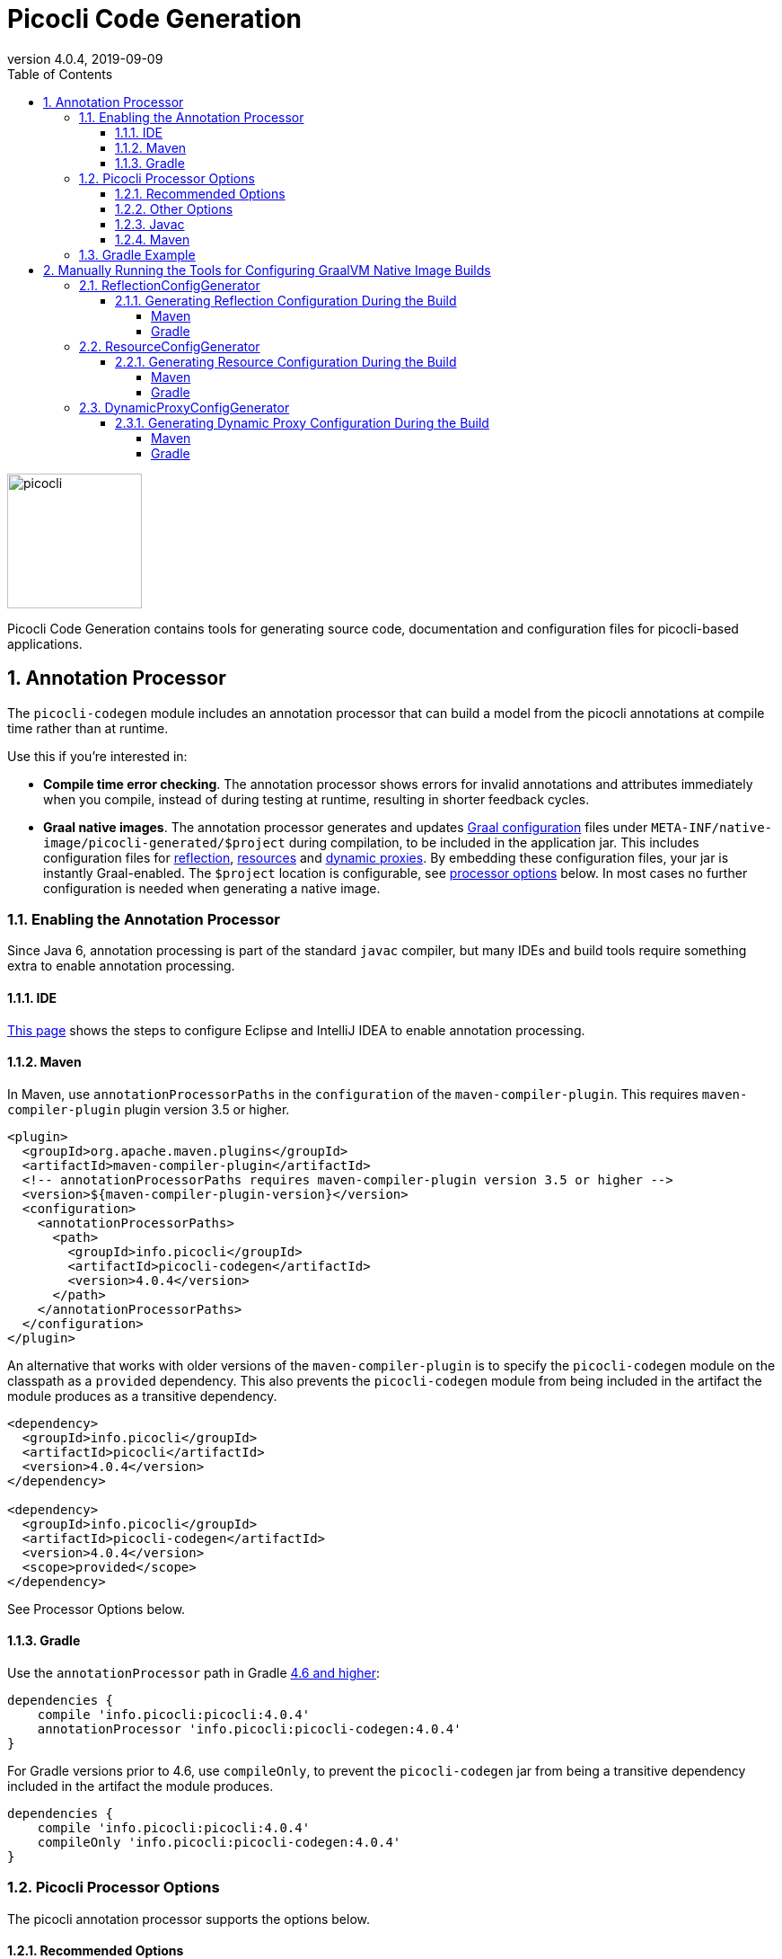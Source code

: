 = Picocli Code Generation
:revnumber: 4.0.4
:revdate: 2019-09-09
:toc: left
:numbered:
:toclevels: 4
:source-highlighter: coderay
//:source-highlighter: highlightjs
//:highlightjs-theme: darkula
:icons: font

image::https://picocli.info/images/logo/horizontal-400x150.png[picocli,height="150px"]

Picocli Code Generation contains tools for generating source code, documentation and configuration files 
for picocli-based applications.

== Annotation Processor
The `picocli-codegen` module includes an annotation processor that can build a model from the picocli annotations at compile time rather than at runtime.

Use this if you’re interested in:

* **Compile time error checking**. The annotation processor shows errors for invalid annotations and attributes immediately when you compile, instead of during testing at runtime, resulting in shorter feedback cycles.
* **Graal native images**. The annotation processor generates and updates https://github.com/oracle/graal/blob/master/substratevm/CONFIGURE.md[Graal configuration]
files under `META-INF/native-image/picocli-generated/$project` during compilation,
to be included in the application jar.
This includes configuration files for https://github.com/oracle/graal/blob/master/substratevm/REFLECTION.md[reflection], https://github.com/oracle/graal/blob/master/substratevm/RESOURCES.md[resources] and https://github.com/oracle/graal/blob/master/substratevm/DYNAMIC_PROXY.md[dynamic proxies].
By embedding these configuration files, your jar is instantly Graal-enabled.
The `$project` location is configurable, see <<Picocli Processor Options,processor options>> below.
In most cases no further configuration is needed when generating a native image.

=== Enabling the Annotation Processor

Since Java 6, annotation processing is part of the standard `javac` compiler, but many IDEs and build tools require something extra to enable annotation processing.

==== IDE
https://immutables.github.io/apt.html[This page] shows the steps to configure Eclipse and IntelliJ IDEA to enable annotation processing.

==== Maven
In Maven, use `annotationProcessorPaths` in the `configuration` of the `maven-compiler-plugin`.
This requires `maven-compiler-plugin` plugin version 3.5 or higher.

```xml
<plugin>
  <groupId>org.apache.maven.plugins</groupId>
  <artifactId>maven-compiler-plugin</artifactId>
  <!-- annotationProcessorPaths requires maven-compiler-plugin version 3.5 or higher -->
  <version>${maven-compiler-plugin-version}</version>
  <configuration>
    <annotationProcessorPaths>
      <path>
        <groupId>info.picocli</groupId>
        <artifactId>picocli-codegen</artifactId>
        <version>4.0.4</version>
      </path>
    </annotationProcessorPaths>
  </configuration>
</plugin>
```

An alternative that works with older versions of the `maven-compiler-plugin` is to specify the `picocli-codegen` module on the classpath as a `provided` dependency. This also prevents the `picocli-codegen` module from being included in the artifact the module produces as a transitive dependency.

```xml
<dependency>
  <groupId>info.picocli</groupId>
  <artifactId>picocli</artifactId>
  <version>4.0.4</version>
</dependency>

<dependency>
  <groupId>info.picocli</groupId>
  <artifactId>picocli-codegen</artifactId>
  <version>4.0.4</version>
  <scope>provided</scope>
</dependency>
```


See Processor Options below.


==== Gradle
Use the `annotationProcessor` path in Gradle https://docs.gradle.org/4.6/release-notes.html#convenient-declaration-of-annotation-processor-dependencies[4.6 and higher]:
```groovy
dependencies {
    compile 'info.picocli:picocli:4.0.4'
    annotationProcessor 'info.picocli:picocli-codegen:4.0.4'
}
```

For Gradle versions prior to 4.6, use `compileOnly`, to prevent the `picocli-codegen` jar from being a transitive dependency included in the artifact the module produces.
```groovy
dependencies {
    compile 'info.picocli:picocli:4.0.4'
    compileOnly 'info.picocli:picocli-codegen:4.0.4'
}
```

=== Picocli Processor Options

The picocli annotation processor supports the options below.

==== Recommended Options
* `project` - output subdirectory

The generated files are written to `META-INF/native-image/picocli-generated/${project}`.

The `project` option can be omitted, but it is a good idea to specify the `project` option with a unique value for your project (e.g. `${groupId}/${artifactId}`) if your jar may be https://stackoverflow.com/a/49811665[shaded] with other jars into an uberjar.


==== Other Options
* `other.resource.patterns` - comma-separated list of regular expressions matching additional resources to include in the image
* `other.resource.bundles` - comma-separated list of the base names of additional resource bundles to include in the image
* `other.proxy.interfaces` - comma-separated list of the fully qualified class names of additional interfaces for which to generate proxy classes when building the image
* `disable.proxy.config` - don’t generate `proxy-config.json`
* `disable.reflect.config` - don’t generate `reflect-config.json`
* `disable.resources.config` - don’t generate `resources-config.json`


==== Javac
To pass an annotation processor option with `javac`, specify the `-A` command line option:

```
javac -Aproject=org.myorg.myproject/myapp -cp ...
```
The `-A` option lets you pass options to annotation processors. See the https://docs.oracle.com/javase/8/docs/technotes/tools/unix/javac.html[javac documentation] for details.

==== Maven

To set an annotation processor option in Maven, you need to use the `maven-compiler-plugin` and configure the `compilerArgs` section.

```xml
<build>
  <plugins>
    <plugin>
      <groupId>org.apache.maven.plugins</groupId>
      <artifactId>maven-compiler-plugin</artifactId>
      <!-- annotationProcessorPaths requires maven-compiler-plugin version 3.5 or higher -->
      <version>${maven-compiler-plugin-version}</version>
      <configuration>
        <compilerArgs>
          <arg>-Aproject=${groupId}/${artifactId}</arg>
        </compilerArgs>
      </configuration>
    </plugin>
  </plugins>
</build>
```

See https://maven.apache.org/plugins/maven-compiler-plugin/compile-mojo.html for details.

=== Gradle Example
To set an annotation processor option in Gradle, add these options to the `options.compilerArgs` list in the `compileJava` block.

```groovy
compileJava {
    // minimum 1.6
    sourceCompatibility = ${java-version}
    targetCompatibility = ${java-version}
    options.compilerArgs += ["-Aproject=${project.group}/${project.name}"]
}
```

See the https://docs.gradle.org/current/dsl/org.gradle.api.tasks.compile.CompileOptions.html[Gradle documentation] for details.

== Manually Running the Tools for Configuring GraalVM Native Image Builds

The annotation processor is the recommended way to generate configuration files for GraalVM native images, but there may be cases where you want to generate these configuration files manually. The sections below give details on how to do this.

The `picocli-codegen` module contains the following tools to assist with AOT compilation to GraalVM native image builds:

* ReflectionConfigGenerator
* ResourceConfigGenerator
* DynamicProxyConfigGenerator

The generated configuration files can be supplied to the `native-image` tool via command line options like `-H:ReflectionConfigurationFiles=/path/to/reflect-config.json`,
or alternatively by placing them in a `META-INF/native-image/` directory on the class path, for example, in a JAR file used in the image build.
This directory (or any of its subdirectories) is searched for files with the names `reflect-config.json`, `proxy-config.json` and `resource-config.json`,
which are then automatically included in the build. Not all of those files must be present.
When multiple files with the same name are found, all of them are included.

See also the SubstrateVM https://github.com/oracle/graal/blob/master/substratevm/CONFIGURE.md[configuration documentation].

=== ReflectionConfigGenerator

GraalVM has https://github.com/oracle/graal/blob/master/substratevm/REFLECTION.md[limited support for Java reflection]
and it needs to know ahead of time the reflectively accessed program elements.

`ReflectionConfigGenerator` generates a JSON String with the program elements that will be accessed reflectively in a picocli-based application, in order to compile this application ahead-of-time into a native executable with GraalVM.

The output of `ReflectionConfigGenerator` is intended to be passed to the `-H:ReflectionConfigurationFiles=/path/to/reflect-config.json` option of the `native-image` GraalVM utility,
or placed in a `META-INF/native-image/` subdirectory of the JAR. 

This allows picocli-based applications to be compiled to a native image.

See https://github.com/remkop/picocli/wiki/Picocli-on-GraalVM:-Blazingly-Fast-Command-Line-Apps[Picocli on GraalVM: Blazingly Fast Command Line Apps] for details.

==== Generating Reflection Configuration During the Build

_Note that the <<Annotation Processor,annotation processor>> does this automatically. The below is only of interest if you cannot use the annotation processor for some reason._

The `--output` option can be used to specify the path of the file to write the configuration to.
When this option is omitted, the output is sent to standard out.
 
The `ReflectionConfigGenerator` tool accepts any number of fully qualified class names of command classes
(classes with picocli annotations like `@Command`, `@Option` and `@Parameters`).
The resulting configuration file will contain entries for the reflected elements of all specified classes.

===== Maven

For Maven, add an `exec:java` goal to generate a Graal reflection configuration file with the `ReflectionConfigGenerator` tool.
This example uses the `process-classes` phase of the build, there are http://maven.apache.org/guides/introduction/introduction-to-the-lifecycle.html[alternatives].

Note that the `picocli-codegen` module is only added as a dependency for the `exec` plugin, so it does not need to be added to the project dependencies.

```xml
<build>
  <plugins>
    <plugin>
      <groupId>org.codehaus.mojo</groupId>
      <artifactId>exec-maven-plugin</artifactId>
      <version>1.6.0</version>
      <executions>
        <execution>
          <id>generateGraalReflectionConfig</id>
          <phase>process-classes</phase>
          <goals>
            <goal>java</goal>
          </goals>
        </execution>
      </executions>
      <configuration>
        <includeProjectDependencies>true</includeProjectDependencies>
        <includePluginDependencies>true</includePluginDependencies>
        <mainClass>picocli.codegen.aot.graalvm.ReflectionConfigGenerator</mainClass>
        <arguments>
          <argument>--output=target/classes/META-INF/native-image/${project.groupId}/${project.artifactId}/reflect-config.json</argument>
          <argument>com.your.package.YourCommand1</argument>
          <argument>com.your.package.YourCommand2</argument>
        </arguments>
      </configuration>
      <dependencies>
        <dependency>
          <groupId>info.picocli</groupId>
          <artifactId>picocli-codegen</artifactId>
          <version>4.0.4</version>
          <type>jar</type>
        </dependency>
      </dependencies>
    </plugin>
  </plugins>
</build>
```

===== Gradle

For Gradle, add a custom configuration for the `picocli-codegen` module to your `gradle.build`.
This allows us to add this module to the classpath of our custom task without adding it as a dependency to the "standard" build.

```groovy
configurations {
    generateConfig
}
dependencies {
    compile 'info.picocli:picocli:4.0.4'
    generateConfig 'info.picocli:picocli-codegen:4.0.4'
}
```

Then, add a custom task to run the `ReflectionConfigGenerator` tool.
This example generates the file during the `assemble` lifecycle task, there are https://docs.gradle.org/current/userguide/java_plugin.html#sec:java_tasks[alternatives].

```groovy
task(generateGraalReflectionConfig, dependsOn: 'classes', type: JavaExec) {
    main = 'picocli.codegen.aot.graalvm.ReflectionConfigGenerator'
    classpath = configurations.generateConfig + sourceSets.main.runtimeClasspath
    def outputFile = "${buildDir}/resources/main/META-INF/native-image/${project.group}/${project.name}/reflect-config.json"
    args = ["--output=$outputFile", 'com.your.package.YourCommand1', 'com.your.package.YourCommand2']
}
assemble.dependsOn generateGraalReflectionConfig
```


=== ResourceConfigGenerator

The GraalVM native-image builder by default will not integrate any of the
https://github.com/oracle/graal/blob/master/substratevm/RESOURCES.md[classpath resources] into the image it creates.

`ResourceConfigGenerator` generates a JSON String with the resource bundles and other classpath resources
that should be included in the Substrate VM native image.

The output of `ResourceConfigGenerator` is intended to be passed to the `-H:ResourceConfigurationFiles=/path/to/reflect-config.json` option of the `native-image` GraalVM utility,
or placed in a `META-INF/native-image/` subdirectory of the JAR. 

This allows picocli-based native image applications to access these resources.

==== Generating Resource Configuration During the Build

_Note that the <<Annotation Processor,annotation processor>> does this automatically. The below is only of interest if you cannot use the annotation processor for some reason._

The `--output` option can be used to specify the path of the file to write the configuration to.
When this option is omitted, the output is sent to standard out.
 
The `ResourceConfigGenerator` tool accepts any number of fully qualified class names of command classes
(classes with picocli annotations like `@Command`, `@Option` and `@Parameters`).
The resulting configuration file will contain entries for the resource bundles used in any of the specified commands or their subcommands.

The `--bundle` option can be used to specify the base name of additional resource bundle(s) to be included in the image.

The `--pattern` option can be used to specify Java regular expressions that match additional resource(s) to be included in the image.


===== Maven

For Maven, add an `exec:java` goal to generate a Graal resource configuration file with the `ResourceConfigGenerator` tool.
This example uses the `process-classes` phase of the build, there are http://maven.apache.org/guides/introduction/introduction-to-the-lifecycle.html[alternatives].

Note that the `picocli-codegen` module is only added as a dependency for the `exec` plugin, so it does not need to be added to the project dependencies.

```xml
<build>
  <plugins>
    <plugin>
      <groupId>org.codehaus.mojo</groupId>
      <artifactId>exec-maven-plugin</artifactId>
      <version>1.6.0</version>
      <executions>
        <execution>
          <id>generateGraalResourceConfig</id>
          <phase>process-classes</phase>
          <goals>
            <goal>java</goal>
          </goals>
        </execution>
      </executions>
      <configuration>
        <includeProjectDependencies>true</includeProjectDependencies>
        <includePluginDependencies>true</includePluginDependencies>
        <mainClass>picocli.codegen.aot.graalvm.ResourceConfigGenerator</mainClass>
        <arguments>
          <argument>--output=target/classes/META-INF/native-image/${project.groupId}/${project.artifactId}/resource-config.json</argument>
          <argument>com.your.package.YourCommand1</argument>
          <argument>com.your.package.YourCommand2</argument>
        </arguments>
      </configuration>
      <dependencies>
        <dependency>
          <groupId>info.picocli</groupId>
          <artifactId>picocli-codegen</artifactId>
          <version>4.0.4</version>
          <type>jar</type>
        </dependency>
      </dependencies>
    </plugin>
  </plugins>
</build>
```

===== Gradle

For Gradle, add a custom configuration for the `picocli-codegen` module to your `gradle.build`.
This allows us to add this module to the classpath of our custom task without adding it as a dependency to the "standard" build.

```groovy
configurations {
    generateConfig
}
dependencies {
    compile 'info.picocli:picocli:4.0.4'
    generateConfig 'info.picocli:picocli-codegen:4.0.4'
}
```

Then, add a custom task to run the `ResourceConfigGenerator` tool.
This example generates the file during the `assemble` lifecycle task, there are https://docs.gradle.org/current/userguide/java_plugin.html#sec:java_tasks[alternatives].

```groovy
task(generateGraalResourceConfig, dependsOn: 'classes', type: JavaExec) {
    main = 'picocli.codegen.aot.graalvm.ResourceConfigGenerator'
    classpath = configurations.generateConfig + sourceSets.main.runtimeClasspath
    def outputFile = "${buildDir}/resources/main/META-INF/native-image/${project.group}/${project.name}/resource-config.json"
    args = ["--output=$outputFile", 'com.your.package.YourCommand1', 'com.your.package.YourCommand2']
}
assemble.dependsOn generateGraalResourceConfig
```

=== DynamicProxyConfigGenerator

Substrate VM doesn't provide machinery for generating and interpreting bytecodes at run time. Therefore all dynamic proxy classes 
https://github.com/oracle/graal/blob/master/substratevm/DYNAMIC_PROXY.md[need to be generated] at native image build time.

`DynamicProxyConfigGenerator` generates a JSON String with the fully qualified interface names for which
dynamic proxy classes should be generated at native image build time.

The output of `DynamicProxyConfigGenerator` is intended to be passed to the `-H:DynamicProxyConfigurationFiles=/path/to/proxy-config.json` option of the `native-image` GraalVM utility,
or placed in a `META-INF/native-image/` subdirectory of the JAR.

This allows picocli-based native image applications that use `@Command`-annotated interfaces with
`@Option` and `@Parameters`-annotated methods.

==== Generating Dynamic Proxy Configuration During the Build

_Note that the <<Annotation Processor,annotation processor>> does this automatically. The below is only of interest if you cannot use the annotation processor for some reason._

The `--output` option can be used to specify the path of the file to write the configuration to.
When this option is omitted, the output is sent to standard out.
 
The `DynamicProxyConfigGenerator` tool accepts any number of fully qualified class names of command classes
(classes with picocli annotations like `@Command`, `@Option` and `@Parameters`).
The resulting configuration file will contain entries for the resource bundles used in any of the specified commands or their subcommands.

The `--interface` option can be used to specify the fully qualified class names of additional interfaces to generate dynamic proxy classes for in the native image.


===== Maven

For Maven, add an `exec:java` goal to generate a Graal proxy configuration file with the `DynamicProxyConfigGenerator` tool.
This example uses the `process-classes` phase of the build, there are http://maven.apache.org/guides/introduction/introduction-to-the-lifecycle.html[alternatives].

Note that the `picocli-codegen` module is only added as a dependency for the `exec` plugin, so it does not need to be added to the project dependencies.

```xml
<build>
  <plugins>
    <plugin>
      <groupId>org.codehaus.mojo</groupId>
      <artifactId>exec-maven-plugin</artifactId>
      <version>1.6.0</version>
      <executions>
        <execution>
          <id>generateGraalDynamicProxyConfig</id>
          <phase>process-classes</phase>
          <goals>
            <goal>java</goal>
          </goals>
        </execution>
      </executions>
      <configuration>
        <includeProjectDependencies>true</includeProjectDependencies>
        <includePluginDependencies>true</includePluginDependencies>
        <mainClass>picocli.codegen.aot.graalvm.DynamicProxyConfigGenerator</mainClass>
        <arguments>
          <argument>--output=target/classes/META-INF/native-image/${project.groupId}/${project.artifactId}/proxy-config.json</argument>
          <argument>com.your.package.YourCommand1</argument>
          <argument>com.your.package.YourCommand2</argument>
        </arguments>
      </configuration>
      <dependencies>
        <dependency>
          <groupId>info.picocli</groupId>
          <artifactId>picocli-codegen</artifactId>
          <version>4.0.4</version>
          <type>jar</type>
        </dependency>
      </dependencies>
    </plugin>
  </plugins>
</build>
```

===== Gradle

For Gradle, add a custom configuration for the `picocli-codegen` module to your `gradle.build`.
This allows us to add this module to the classpath of our custom task without adding it as a dependency to the "standard" build.

```groovy
configurations {
    generateConfig
}
dependencies {
    compile 'info.picocli:picocli:4.0.4'
    generateConfig 'info.picocli:picocli-codegen:4.0.4'
}
```

Then, add a custom task to run the `DynamicProxyConfigGenerator` tool.
This example generates the file during the `assemble` lifecycle task, there are https://docs.gradle.org/current/userguide/java_plugin.html#sec:java_tasks[alternatives].

```groovy
task(generateGraalDynamicProxyConfig, dependsOn: 'classes', type: JavaExec) {
    main = 'picocli.codegen.aot.graalvm.DynamicProxyConfigGenerator'
    classpath = configurations.generateConfig + sourceSets.main.runtimeClasspath
    def outputFile = "${buildDir}/resources/main/META-INF/native-image/${project.group}/${project.name}/proxy-config.json"
    args = ["--output=$outputFile", 'com.your.package.YourCommand1', 'com.your.package.YourCommand2']
}
assemble.dependsOn generateGraalDynamicProxyConfig
```
